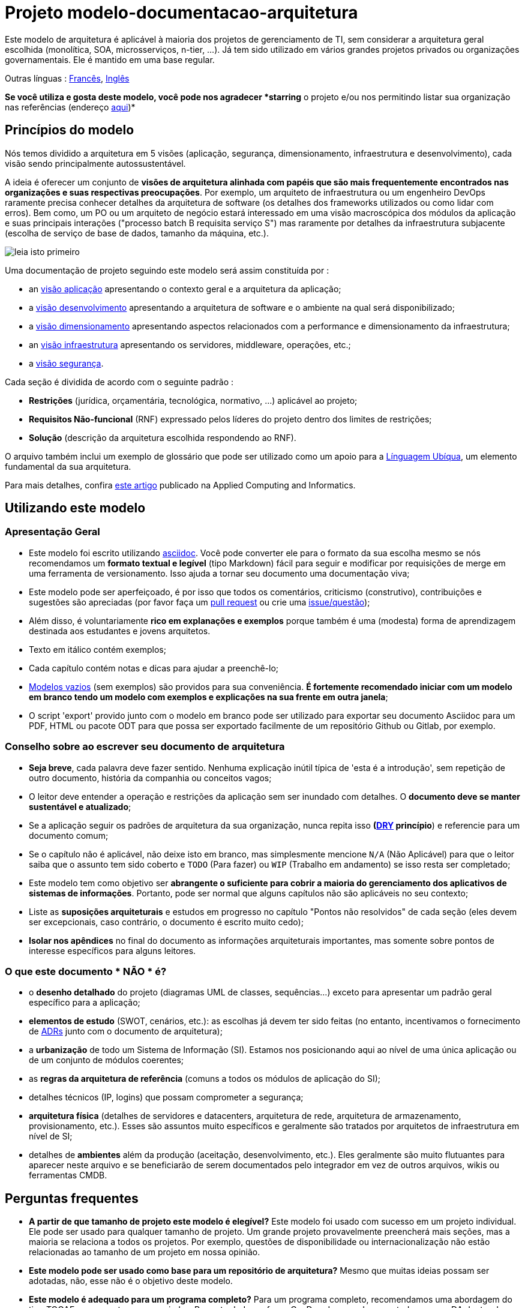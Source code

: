 # Projeto modelo-documentacao-arquitetura

Este modelo de arquitetura é aplicável à maioria dos projetos de gerenciamento de TI, sem considerar a arquitetura geral escolhida (monolítica, SOA, microsserviços, n-tier, ...).
Já tem sido utilizado em vários grandes projetos privados ou organizações governamentais. Ele é mantido em uma base regular.

Outras línguas : https://github.com/bflorat/modele-da[Francês], https://github.com/bflorat/architecture-document-template[Inglês]

*Se você utiliza e gosta deste modelo, você pode nos agradecer *starring* o projeto e/ou nos permitindo listar sua organização nas referências (endereço https://florat.net/contact[aqui])*

## Princípios do modelo
Nós temos dividido a arquitetura em 5 visões (aplicação, segurança, dimensionamento, infraestrutura e desenvolvimento), cada visão sendo principalmente autossustentável.

A ideia é oferecer um conjunto de *visões de arquitetura alinhada com papéis que são mais frequentemente encontrados nas organizações e suas respectivas preocupações*.
Por exemplo, um arquiteto de infraestrutura ou um engenheiro DevOps raramente precisa conhecer detalhes da arquitetura de software
(os detalhes dos frameworks utilizados ou como lidar com erros). Bem como, um PO ou um arquiteto de negócio estará interessado em uma visão macroscópica dos módulos da aplicação e suas principais interações ("processo batch B requisita serviço S") mas raramente por detalhes da infraestrutura subjacente (escolha de serviço de base de dados, tamanho da máquina, etc.).

image:blank-template/resources/views.png[leia isto primeiro]

Uma documentação de projeto seguindo este modelo será assim constituída por : 

* an link:view-application.adoc[visão aplicação] apresentando o contexto geral e a arquitetura da aplicação;
* a link:view-development.adoc[visão desenvolvimento] apresentando a arquitetura de software e o ambiente na qual será disponibilizado;
* a link:view-sizing.adoc[visão dimensionamento] apresentando aspectos relacionados com a performance e dimensionamento da infraestrutura;
* an link:view-infrastructure.adoc[visão infraestrutura] apresentando os servidores, middleware, operações, etc.;
* a link:view-security.adoc[visão segurança].

Cada seção é dividida de acordo com o seguinte padrão  :

* *Restrições* (jurídica, orçamentária, tecnológica, normativo, ...) aplicável ao projeto;
* *Requisitos Não-funcional* (RNF) expressado pelos líderes do projeto dentro dos limites de restrições;
* *Solução* (descrição da arquitetura escolhida respondendo ao RNF).

O arquivo também inclui um exemplo de glossário que pode ser utilizado como um apoio para a https://martinfowler.com/bliki/UbiquitousLanguage.html[Línguagem Ubíqua], um elemento fundamental da sua arquitetura.

Para mais detalhes, confira https://www.emerald.com/insight/content/doi/10.1108/ACI-12-2020-0159/full/html?utm_source=rss&utm_medium=feed&utm_campaign=rss_journalLatest[este artigo] publicado na Applied Computing and Informatics.

## Utilizando este modelo
### Apresentação Geral
* Este modelo foi escrito utilizando https://www.methods.co.nz/asciidoc/index.html[asciidoc]. Você pode converter ele para o formato da sua escolha mesmo se nós recomendamos um *formato textual e legível* (tipo Markdown) fácil para seguir e modificar por requisições de merge em uma ferramenta de versionamento. Isso ajuda a tornar seu documento uma documentação viva;
* Este modelo pode ser aperfeiçoado, é por isso que todos os comentários, criticismo (construtivo), contribuições e sugestões são apreciadas (por favor faça um https://github.com/bflorat/architecture-document-template/pulls[pull request]
ou crie uma https://github.com/bflorat/architecture-document-template/issues[issue/questão]);
* Além disso, é voluntariamente *rico em explanações e exemplos* porque também é uma (modesta) forma de aprendizagem destinada aos estudantes e jovens arquitetos.
* Texto em itálico contém exemplos;
* Cada capítulo contém notas e dicas para ajudar a preenchê-lo;
* link:blank-template[Modelos vazios] (sem exemplos) são providos para sua conveniência. *É fortemente recomendado iniciar com um modelo em branco tendo um modelo com exemplos e explicações na sua frente em outra janela*;
* O script 'export' provido junto com o modelo em branco pode ser utilizado para exportar seu documento Asciidoc para um PDF, HTML ou pacote ODT para que possa ser exportado facilmente de um repositório Github ou Gitlab, por exemplo.

### Conselho sobre ao escrever seu documento de arquitetura
* *Seja breve*, cada palavra deve fazer sentido. Nenhuma explicação inútil típica de 'esta é a introdução', sem repetição de outro documento, história da companhia ou conceitos vagos;
* O leitor deve entender a operação e restrições da aplicação sem ser inundado com detalhes. O *documento deve se manter sustentável e atualizado*;
* Se a aplicação seguir os padrões de arquitetura da sua organização, nunca repita isso *(https://en.wikipedia.org/wiki/Don%27t_repeat_yourself[DRY] princípio*) e referencie para um documento comum;
* Se o capítulo não é aplicável, não deixe isto em branco, mas simplesmente mencione `N/A` (Não Aplicável) para que o leitor saiba que o assunto tem sido coberto e `TODO` (Para fazer) ou `WIP` (Trabalho em andamento) se isso resta ser completado;
* Este modelo tem como objetivo ser *abrangente o suficiente para cobrir a maioria do gerenciamento dos aplicativos de sistemas de informações*. Portanto, pode ser normal que alguns capítulos não são aplicáveis no seu contexto;
* Liste as *suposições arquiteturais* e estudos em progresso no capítulo "Pontos não resolvidos" de cada seção (eles devem ser excepcionais, caso contrário, o documento é escrito muito cedo);
* *Isolar nos apêndices* no final do documento as informações arquiteturais importantes, mas somente sobre pontos de interesse específicos para alguns leitores.

### O que este documento * NÃO * é?
** o *desenho detalhado* do projeto (diagramas UML de classes, sequências...) exceto para apresentar um padrão geral específico para a aplicação;
** *elementos de estudo* (SWOT, cenários, etc.): as escolhas já devem ter sido feitas (no entanto, incentivamos o fornecimento de https://adr.github.io/[ADRs] junto com o documento de arquitetura);
** a *urbanização* de todo um Sistema de Informação (SI). Estamos nos posicionando aqui ao nível de uma única aplicação ou de um conjunto de módulos coerentes;
** as *regras da arquitetura de referência* (comuns a todos os módulos de aplicação do SI);
** detalhes técnicos (IP, logins) que possam comprometer a segurança;
** *arquitetura física* (detalhes de servidores e datacenters, arquitetura de rede, arquitetura de armazenamento, provisionamento, etc.). Esses são assuntos muito específicos e geralmente são tratados por arquitetos de infraestrutura em nível de SI;
** detalhes de *ambientes* além da produção (aceitação, desenvolvimento, etc.). Eles geralmente são muito flutuantes para aparecer neste arquivo e se beneficiarão de serem documentados pelo integrador em vez de outros arquivos, wikis ou ferramentas CMDB.

## Perguntas frequentes
* **A partir de que tamanho de projeto este modelo é elegível?** Este modelo foi usado com sucesso em um projeto individual. Ele pode ser usado para qualquer tamanho de projeto. Um grande projeto provavelmente preencherá mais seções, mas a maioria se relaciona a todos os projetos. Por exemplo, questões de disponibilidade ou internacionalização não estão relacionadas ao tamanho de um projeto em nossa opinião.
* **Este modelo pode ser usado como base para um repositório de arquitetura?** Mesmo que muitas ideias possam ser adotadas, não, esse não é o objetivo deste modelo.
* **Este modelo é adequado para um programa completo?** Para um programa completo, recomendamos uma abordagem do tipo TOGAF com as entregas associadas. Por outro lado, as fases C e D podem ser documentadas por um DA dentro de cada projeto deste programa.
* **Como documentar as trajetórias da arquitetura?** Recomendamos descrever a trajetória geral (sem entrar em muitos detalhes) na seção "Arquitetura Geral" do componente da aplicação e descrever a arquitetura dos módulos futuros nas seções usuais dos diferentes painéis, mas especificando claramente qual é a etapa (por exemplo, prefixe o título de um módulo ou um fluxo que aparece apenas na etapa 2 com `[Etapa 2]`) . No entanto, tenha cuidado para evitar refatoração documental demais quando esta parte do projeto for implementada (links quebrados, por exemplo).
	** Trate os elementos descritos nas mesmas seções como os elementos a serem implementados imediatamente para tratá-los de acordo com a mesma lógica dos demais.
	** Quanto mais distante no tempo o elemento descrito estiver, menos sua arquitetura deve ser detalhada (é um bom princípio ágil da arquitetura 'Just In Time' que evitará reescrever essas seções muitas vezes).
	** Quanto mais próximo o elemento descrito estiver da arquitetura física, menos ele deve ser detalhado. Por exemplo, pode ser relevante documentar na seção de aplicação a arquitetura geral dos módulos que devem ser implementados em um ano, mas espere o máximo possível para documentar seu dimensionamento preciso na seção de dimensionamento. Da mesma forma, você pode documentar fluxos de aplicativos remotos, mas espere antes de descrever fluxos técnicos específicos na seção de infraestrutura.

## Licença
* Direito autoral (c) 2017-2021 Bertrand Florat e contribuidores
* Este modelo é licenciado debaixo de https://creativecommons.org/licenses/by-sa/4.0/[CC-BY-SA 4.0] : Creative Commons Attribution - Share Alike V4.0
* Você pode criar seu *próprio modelo* contanto que ele retenha a licença CC BY-SA 4.0 e, assim, contenha esses três elementos:
** O nome do criador (Bertrand Florat);
** Um link para https://creativecommons.org/licenses/by-sa/4.0/;
** Um aviso e um link para https://github.com/bflorat/architecture-document-template.
* A arquitetura *documentos resultantes deste modelo não se aplicam para esta licença*. Mesmo assim é recomendado incluir um link para https://github.com/bflorat/architecture-document-template[esta página].

## Obrigado
* https://github.com/bflorat/architecture-document-template/graphs/contributors[Contribuidores]
* Revisão: Dr. Christophe Gaie
* Retornos/Parecer: Antoine Parra Del Pozo, Pascal Bousquet, Philippe Mayjonade, Nicolas Chahwekilian, Steven Morvan
* Todos os digramas deste modelo foram gerados através da excelente ferramenta http://plantuml.com/[PlantUML]. O https://c4model.com/[Diagrama C4] utiliza o https://github.com/RicardoNiepel/C4-PlantUML[customizado C4 Plantuml].
* Lise Florat pela ajuda com a tradução para o Inglês.
* Thiago Rafael Ferreira pela ajuda com a tradução para o Português/Brasil.

## Bibliografia parcial
* _Site Reliability Engineering_ - Google
* _Living documentation_ - Cyril Martraire
* _Clean Code_ - Robert Martin
* _Performance des architectures IT - 2e ed._ - Pascal Grojean
* _Design Patterns: Elements of Reusable Object-Oriented Software by Erich Gamma, Richard Helm, Ralph Johnson and John Vlissides_ (GOF)
* _Le projet d’Urbanisation du SI_ - Christophe Longépé 
* _Sécurité de la dématérialisation_ - Dimitri Mouton

